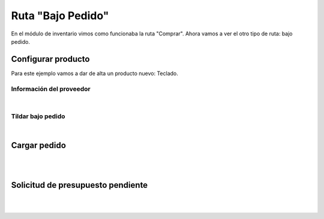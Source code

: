 ###################################################################################################
Ruta "Bajo Pedido"
###################################################################################################

En el módulo de inventario vimos como funcionaba la ruta "Comprar". 
Ahora vamos a ver el otro tipo de ruta: bajo pedido.

*************************************************
Configurar producto
*************************************************

Para este ejemplo vamos a dar de alta un producto nuevo: Teclado.



.. image:: media/bajo-pedido-1.png
   :align: center
   :scale: 75 %

Información del proveedor
=========================

.. image:: media/bajo-pedido-2.png
   :align: center
   :scale: 75 %

|

.. image:: media/bajo-pedido-3.png
   :align: center
   :scale: 75 %

Tildar bajo pedido
==================

.. image:: media/bajo-pedido-4.png
   :align: center
   :scale: 75 %

|

.. image:: media/bajo-pedido-5.png
   :align: center
   :scale: 75 %

*************************************************
Cargar pedido
*************************************************

.. image:: media/bajo-pedido-6.png
   :align: center
   :scale: 75 %

|

.. image:: media/bajo-pedido-7.png
   :align: center
   :scale: 75 %

|

.. image:: media/bajo-pedido-8.png
   :align: center
   :scale: 75 %

*************************************************
Solicitud de presupuesto pendiente
*************************************************

.. image:: media/bajo-pedido-9.png
   :align: center
   :scale: 75 %

|

.. image:: media/bajo-pedido-10.png
   :align: center
   :scale: 75 %

|

